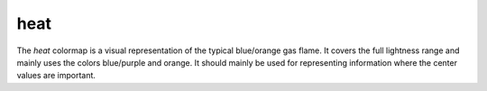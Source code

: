 .. _heat:

heat
----
.. image:: ../../../../cmasher/colormaps/heat/heat.png
    :alt: Visual representation of the *heat* colormap.
    :width: 100%
    :align: center

.. image:: ../../../../cmasher/colormaps/heat/heat_viscm.png
    :alt: Statistics of the *heat* colormap.
    :width: 100%
    :align: center

The *heat* colormap is a visual representation of the typical blue/orange gas flame.
It covers the full lightness range and mainly uses the colors blue/purple and orange.
It should mainly be used for representing information where the center values are important.